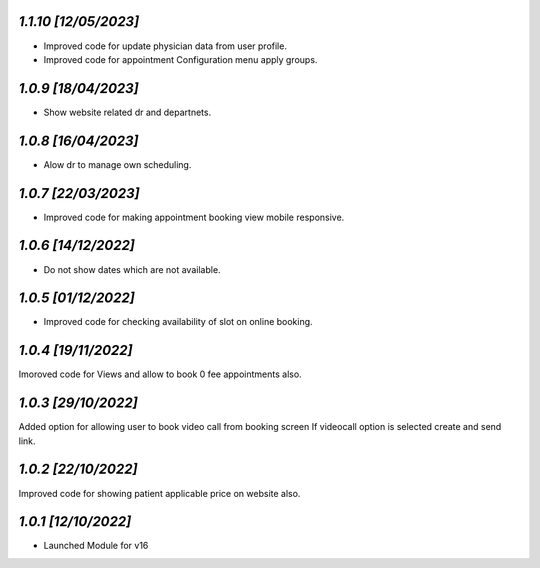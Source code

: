 `1.1.10                                                        [12/05/2023]`
***************************************************************************
- Improved code for update physician data from user profile.
- Improved code for appointment Configuration menu apply groups.

`1.0.9                                                        [18/04/2023]`
***************************************************************************
- Show website related dr and departnets.

`1.0.8                                                        [16/04/2023]`
***************************************************************************
- Alow dr to manage own scheduling.

`1.0.7                                                        [22/03/2023]`
***************************************************************************
- Improved code for making appointment booking view mobile responsive.

`1.0.6                                                        [14/12/2022]`
***************************************************************************
- Do not show dates which are not available.

`1.0.5                                                        [01/12/2022]`
***************************************************************************
- Improved code for checking availability of slot on online booking.

`1.0.4                                                        [19/11/2022]`
***************************************************************************
Imoroved code for Views and allow to book 0 fee appointments also.

`1.0.3                                                        [29/10/2022]`
***************************************************************************
Added option for allowing user to book video call from booking screen 
If videocall option is selected create and send link.

`1.0.2                                                        [22/10/2022]`
***************************************************************************
Improved code for showing patient applicable price on website also.

`1.0.1                                                        [12/10/2022]`
***************************************************************************
- Launched Module for v16